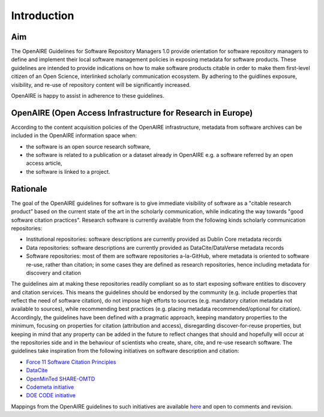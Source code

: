 Introduction
------------

Aim
^^^^^^^^^^^^^^^^^^^^^^^^^^^^^^^
The OpenAIRE Guidelines for Software Repository Managers 1.0 provide orientation for software repository managers to define and implement their local software management policies in exposing metadata for software products. These guidelines are intended to provide indications on how to make software products citable in order to make them first-level citizen of an Open Science, interlinked scholarly communication ecosystem. By adhering to the guidlines exposure, visibility, and re-use of repository content will be significantly increased. 

OpenAIRE is happy to assist in adherence to these guidelines. 

OpenAIRE (Open Access Infrastructure for Research in Europe)
^^^^^^^^^^^^^^^^^^^^^^^^^^^^^^^

According to the content acquisition policies of the OpenAIRE infrastructure, metadata from software archives can be included in the OpenAIRE information space when:

* the software is an open source research software, 
* the software is related to a publication or a dataset already in OpenAIRE e.g. a software referred by an open access article,
* the software is linked to a project. 
	
Rationale
^^^^^^^^^^^^^^^^^^^^^^^^^^^^^^^
The goal of the OpenAIRE guidelines for software is to give immediate visibility of software as a "citable research product” based on the current state of the art in the scholarly communication, while indicating the way towards "good software citation practices". Research software is currently available from the following kinds scholarly communication repositories:

* Institutional repositories: software descriptions are currently provided as Dublin Core metadata records
* Data repositories: software descriptions are currently provided as DataCite/DataVerse metadata records
* Software repositories: most of them are software repositories a-la-GitHub, where metadata is oriented to software re-use, rather than citation; in some cases they are defined as research repositories, hence including metadata for discovery and citation

The guidelines aim at making these repositories readily compliant so as to start exposing software entities to discovery and citation services. This means the guidelines should be endorsed by the community (e.g. include properties that reflect the need of software citation), do not impose high efforts to sources (e.g. mandatory citation metadata not available to sources), while recommending best practices (e.g. placing metadata recommended/optional for citation). Accordingly, the guidelines have been defined with a pragmatic approach, keeping mandatory properties to the minimum, focusing on properties for citation (attribution and access), disregarding discover-for-reuse properties, but keeping in mind that any property can be added in the future to reflect changes that should and hopefully will occur at the repositories side and in the behaviour of scientists who create, share, cite, and re-use research software.
The guidelines take inspiration from the following initiatives on software description and citation:

* `Force 11 Software Citation Principles <https://www.force11.org/software-citation-principles>`_
* `DataCite <https://schema.datacite.org>`_  
* `OpenMinTed SHARE-OMTD <https://guidelines.openminted.eu/guidelines_for_providers_of_sw_resources/recommended_schema_for_sw_resources.html>`_  
* `Codemeta initiative <https://github.com/codemeta/codemeta/blob/master/crosswalk.csv>`_ 
* `DOE CODE initiative <https://github.com/doecode/software-metadata>`_

Mappings from the OpenAIRE guidelines to such initiatives are available `here <https://docs.google.com/spreadsheets/d/1mKs-Pg_JuLcpqEkQqlSCs2gGC7nEEbhxdTbIoGcU6NI/edit?usp=sharing>`_ and open to comments and revision.
